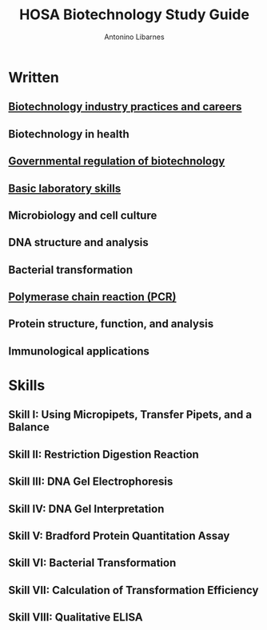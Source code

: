:PROPERTIES:
:ID:       5d57df66-71a2-4459-a4e0-44d293ed66f9
:END:
#+title: HOSA Biotechnology Study Guide
#+author: Antonino Libarnes

* Written
** [[id:56363c8b-69e1-4c7b-b636-678a6cff85ae][Biotechnology industry practices and careers]]
** Biotechnology in health
** [[id:b077d908-d942-4757-a4d9-a23a1d6aa8e8][Governmental regulation of biotechnology]]
** [[id:fe9a4439-82e9-4bdc-913b-6d4f3fe3301f][Basic laboratory skills]]
** Microbiology and cell culture
** DNA structure and analysis
** Bacterial transformation
** [[id:1fbbae70-00e5-4f92-ae7c-bbc3b74c72fc][Polymerase chain reaction (PCR)]]
** Protein structure, function, and analysis
** Immunological applications
* Skills
** Skill I: Using Micropipets, Transfer Pipets, and a Balance
** Skill II: Restriction Digestion Reaction
** Skill III: DNA Gel Electrophoresis
** Skill IV: DNA Gel Interpretation
** Skill V: Bradford Protein Quantitation Assay
** Skill VI: Bacterial Transformation
** Skill VII: Calculation of Transformation Efficiency
** Skill VIII: Qualitative ELISA
